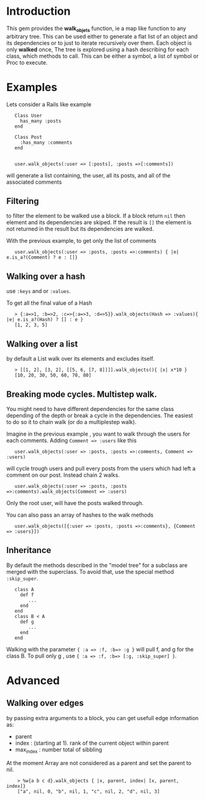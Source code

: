 
* Introduction
This gem provides the *walk_objets* function, ie a map like function to any arbitrary tree. This can be used either to generate a flat list of an object and its dependencies or to just to iterate recursively over them. Each object is only *walked* once,
The tree is explored using a hash describing for each class, which methods to call. This can be either a symbol, a list of symbol or Proc to execute.

* Examples
Lets consider a Rails like example

:    Class User
:      has_many :posts
:    end
:
:    Class Post
:      :has_many :comments
:    end
:
:
:    user.walk_objects(:user => [:posts], :posts =>[:comments])

will generate a list containing, the user, all its posts, and all of the associated comments


** Filtering
to filter the element to be walked use a block. If a block return =nil= then element and its dependencies are skiped. If the result is =[]= the element is not returned in the result but its dependencies are walked.

With the previous example, to get only the list of comments

:    user.walk_objects(:user => :posts, :posts =>:comments) { |e| e.is_a?(Comment) ? e : []}

** Walking over a hash
use  =:keys= and or =:values=.

To get all the final value of a Hash



:    > {:a=>1, :b=>2, :c=>{:a=>3, :d=>5}}.walk_objects(Hash => :values){ |e| e.is_a?(Hash) ? [] : e }
:    [1, 2, 3, 5]


** Walking over a list
by default a List walk over its elements and excludes itself.




:    > [[1, 2], [3, 2], [[5, 6, [7, 8]]]].walk_objects(){ |x| x*10 }
:    [10, 20, 30, 50, 60, 70, 80]              
** Breaking mode cycles. Multistep walk.
You might need to have different dependencies for the same class depending of the depth or break a cycle in the dependencies. The easiest to do so it to chain walk (or do a multiplestep walk).

Imagine in the previous example , you want to walk through the users for each comments. Adding =Comment => :users= like this

:    user.walk_objects(:user => :posts, :posts =>:comments, Comment => :users)

will cycle trough users and pull every posts from the users which had left a comment on our post.
Instead chain 2 walks.

:    user.walk_objects(:user => :posts, :posts =>:comments).walk_objects(Comment => :users)
Only the root user, will have the posts walked through.

You can also pass an array of hashes to the walk methods

:    user.walk_objects([{:user => :posts, :posts =>:comments}, {Comment => :users}])

** Inheritance
By default the methods described in the "model tree" for a subclass are merged with the superclass. To avoid that, use the special method =:skip_super=.

:    class A
:      def f
:         ...
:      end
:    end
:    class B < A
:      def g
:         ...
:      end
:    end

Walking with the parameter ={ :a => :f, :b=> :g }= will pull f, and g for the class B.
To pull only g , use ={ :a => :f, :b=> [:g, :skip_super] }=.


* Advanced
** Walking over edges
by passing extra arguments to a block, you can get usefull edge information as:
 - parent
 - index : (starting at 1). rank of the current object within parent
 - max_index : number total of sibbling

At the moment Array are not considered as a parent and set the parent to nil.

:     > %w{a b c d}.walk_objects { |x, parent, index| [x, parent, index]}
:     ["a", nil, 0, "b", nil, 1, "c", nil, 2, "d", nil, 3]  
